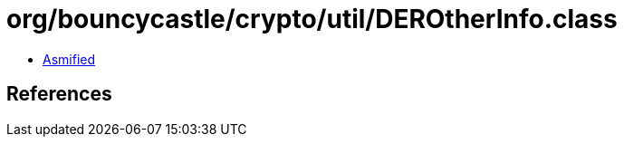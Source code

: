 = org/bouncycastle/crypto/util/DEROtherInfo.class

 - link:DEROtherInfo-asmified.java[Asmified]

== References

